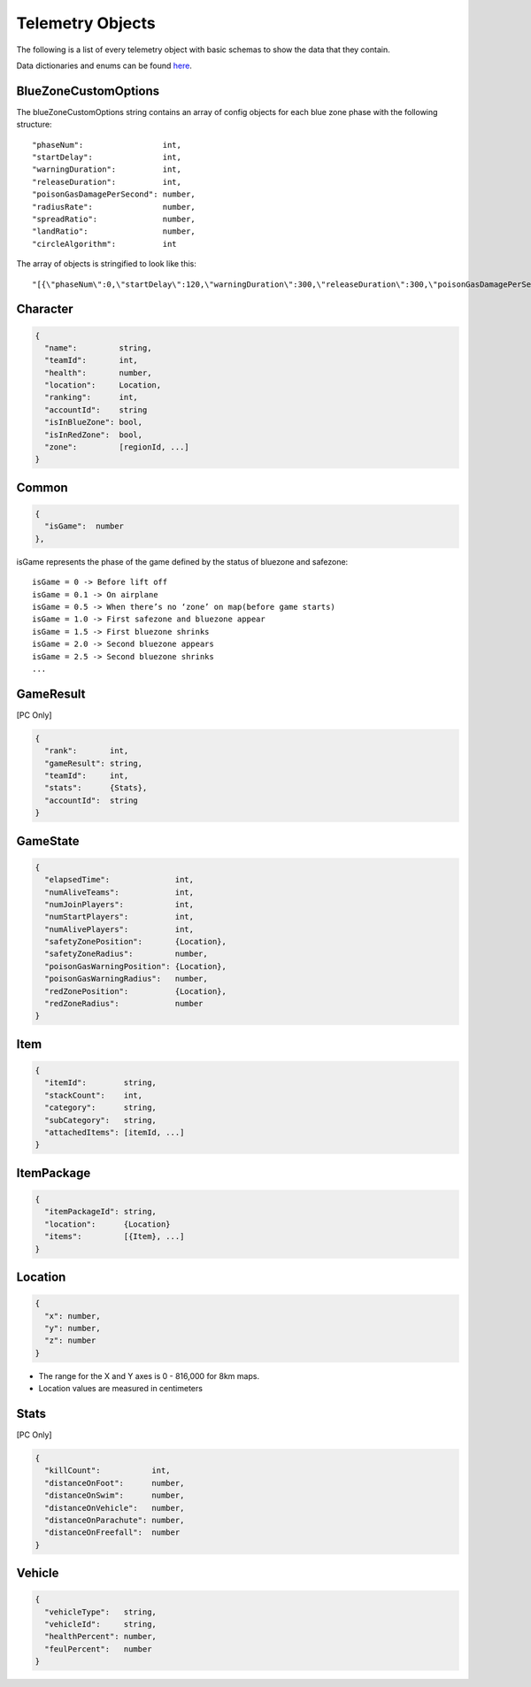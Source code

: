 .. _telemetry-objects:

Telemetry Objects
=================

The following is a list of every telemetry object with basic schemas to show the data that they contain.

Data dictionaries and enums can be found  `here <https://github.com/pubg/api-assets>`_.



.. _blueZoneCustomOptions:

BlueZoneCustomOptions
---------------------
The blueZoneCustomOptions string contains an array of config objects for each blue zone phase with the following structure::

  "phaseNum":                 int,
  "startDelay":               int,
  "warningDuration":          int,
  "releaseDuration":          int,
  "poisonGasDamagePerSecond": number,
  "radiusRate":               number,
  "spreadRatio":              number,
  "landRatio":                number,
  "circleAlgorithm":          int

The array of objects is stringified to look like this::

  "[{\"phaseNum\":0,\"startDelay\":120,\"warningDuration\":300,\"releaseDuration\":300,\"poisonGasDamagePerSecond\":0.40000000596046448,\"radiusRate\":0.34999999403953552,\"spreadRatio\":0.5,\"landRatio\":0.55000001192092896,\"circleAlgorithm\":0},...]"



Character
---------
.. code-block:: none

  {
    "name":         string,
    "teamId":       int,
    "health":       number,
    "location":     Location,
    "ranking":      int,
    "accountId":    string
    "isInBlueZone": bool,
    "isInRedZone":  bool,
    "zone":         [regionId, ...]
  }



Common
------
.. code-block:: none

  {
    "isGame":  number
  },

isGame represents the phase of the game defined by the status of bluezone and safezone::

  isGame = 0 -> Before lift off
  isGame = 0.1 -> On airplane
  isGame = 0.5 -> When there’s no ‘zone’ on map(before game starts)
  isGame = 1.0 -> First safezone and bluezone appear
  isGame = 1.5 -> First bluezone shrinks
  isGame = 2.0 -> Second bluezone appears
  isGame = 2.5 -> Second bluezone shrinks
  ...



GameResult
----------
[PC Only]

.. code-block:: none

  {
    "rank":       int,
    "gameResult": string,
    "teamId":     int,
    "stats":      {Stats},
    "accountId":  string
  }



GameState
---------
.. code-block:: none

  {
    "elapsedTime":              int,
    "numAliveTeams":            int,
    "numJoinPlayers":           int,
    "numStartPlayers":          int,
    "numAlivePlayers":          int,
    "safetyZonePosition":       {Location},
    "safetyZoneRadius":         number,
    "poisonGasWarningPosition": {Location},
    "poisonGasWarningRadius":   number,
    "redZonePosition":          {Location},
    "redZoneRadius":            number
  }



Item
----
.. code-block:: none

  {
    "itemId":        string,
    "stackCount":    int,
    "category":      string,
    "subCategory":   string,
    "attachedItems": [itemId, ...]
  }



ItemPackage
-----------
.. code-block:: none

  {
    "itemPackageId": string,
    "location":      {Location}
    "items":         [{Item}, ...]
  }



.. _Location:

Location
--------
.. code-block:: none

  {
    "x": number,
    "y": number,
    "z": number
  }

- The range for the X and Y axes is 0 - 816,000 for 8km maps.
- Location values are measured in centimeters



Stats
-----
[PC Only]

.. code-block:: none

  {
    "killCount":           int,
    "distanceOnFoot":      number,
    "distanceOnSwim":      number,
    "distanceOnVehicle":   number,
    "distanceOnParachute": number,
    "distanceOnFreefall":  number
  }



Vehicle
-------
.. code-block:: none

  {
    "vehicleType":   string,
    "vehicleId":     string,
    "healthPercent": number,
    "feulPercent":   number
  }
